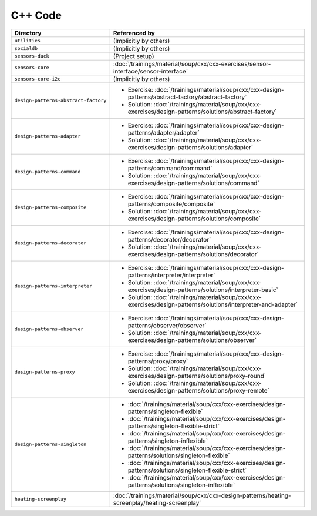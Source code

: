 C++ Code
========

.. list-table::
   :align: left
   :widths: auto
   :header-rows: 1

   * * Directory
     * Referenced by
   * * ``utilities``
     * (Implicitly by others)
   * * ``socialdb``
     * (Implicitly by others)
   * * ``sensors-duck``
     * (Project setup)
   * * ``sensors-core``
     * :doc:`/trainings/material/soup/cxx/cxx-exercises/sensor-interface/sensor-interface`
   * * ``sensors-core-i2c``
     * (Implicitly by others)
   * * ``design-patterns-abstract-factory``
     * * Exercise: :doc:`/trainings/material/soup/cxx/cxx-design-patterns/abstract-factory/abstract-factory`
       * Solution: :doc:`/trainings/material/soup/cxx/cxx-exercises/design-patterns/solutions/abstract-factory`
   * * ``design-patterns-adapter``
     * * Exercise: :doc:`/trainings/material/soup/cxx/cxx-design-patterns/adapter/adapter`
       * Solution: :doc:`/trainings/material/soup/cxx/cxx-exercises/design-patterns/solutions/adapter`
   * * ``design-patterns-command``
     * * Exercise: :doc:`/trainings/material/soup/cxx/cxx-design-patterns/command/command`
       * Solution: :doc:`/trainings/material/soup/cxx/cxx-exercises/design-patterns/solutions/command`
   * * ``design-patterns-composite``
     * * Exercise: :doc:`/trainings/material/soup/cxx/cxx-design-patterns/composite/composite`
       * Solution: :doc:`/trainings/material/soup/cxx/cxx-exercises/design-patterns/solutions/composite`
   * * ``design-patterns-decorator``
     * * Exercise: :doc:`/trainings/material/soup/cxx/cxx-design-patterns/decorator/decorator`
       * Solution: :doc:`/trainings/material/soup/cxx/cxx-exercises/design-patterns/solutions/decorator`
   * * ``design-patterns-interpreter``
     * * Exercise: :doc:`/trainings/material/soup/cxx/cxx-design-patterns/interpreter/interpreter`
       * Solution: :doc:`/trainings/material/soup/cxx/cxx-exercises/design-patterns/solutions/interpreter-basic`
       * Solution: :doc:`/trainings/material/soup/cxx/cxx-exercises/design-patterns/solutions/interpreter-and-adapter`
   * * ``design-patterns-observer``
     * * Exercise: :doc:`/trainings/material/soup/cxx/cxx-design-patterns/observer/observer`
       * Solution: :doc:`/trainings/material/soup/cxx/cxx-exercises/design-patterns/solutions/observer`
   * * ``design-patterns-proxy``
     * * Exercise: :doc:`/trainings/material/soup/cxx/cxx-design-patterns/proxy/proxy`
       * Solution: :doc:`/trainings/material/soup/cxx/cxx-exercises/design-patterns/solutions/proxy-round`
       * Solution: :doc:`/trainings/material/soup/cxx/cxx-exercises/design-patterns/solutions/proxy-remote`
   * * ``design-patterns-singleton``
     * * :doc:`/trainings/material/soup/cxx/cxx-exercises/design-patterns/singleton-flexible`
       * :doc:`/trainings/material/soup/cxx/cxx-exercises/design-patterns/singleton-flexible-strict`
       * :doc:`/trainings/material/soup/cxx/cxx-exercises/design-patterns/singleton-inflexible`
       * :doc:`/trainings/material/soup/cxx/cxx-exercises/design-patterns/solutions/singleton-flexible`
       * :doc:`/trainings/material/soup/cxx/cxx-exercises/design-patterns/solutions/singleton-flexible-strict`
       * :doc:`/trainings/material/soup/cxx/cxx-exercises/design-patterns/solutions/singleton-inflexible`
   * * ``heating-screenplay``
     * :doc:`/trainings/material/soup/cxx/cxx-design-patterns/heating-screenplay/heating-screenplay`
     
